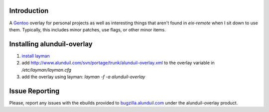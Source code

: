 .. title: New Project: alunduil-overlay
.. slug: new-project-alunduil-overlay
.. date: 2012/04/08 13:47:39
.. tags: overlay, gentoo, eix-remote, layman, alunduil-overlay
.. link: 
.. description: 
.. type: text

Introduction
------------

A `Gentoo <http://www.gentoo.org/>`_ overlay for personal projects as well as
interesting things that aren't found in `eix-remote` when I sit down to use
them.  Typically, this includes minor patches, use flags, or other minor
items.

Installing alunduil-overlay
---------------------------

#. `install layman <http://www.gentoo.org/proj/en/overlays/userguide.xml>`_
#. add http://www.alunduil.com/svn/portage/trunk/alunduil-overlay.xml to the
   overlay variable in `/etc/layman/layman.cfg`
#. add the overlay using layman: `layman -f -a alunduil-overlay`

Issue Reporting
---------------

Please, report any issues with the ebuilds provided to `bugzilla.alunduil.com
<http://bugzilla.alunduil.com>`_ under the alunduil-overlay product.

